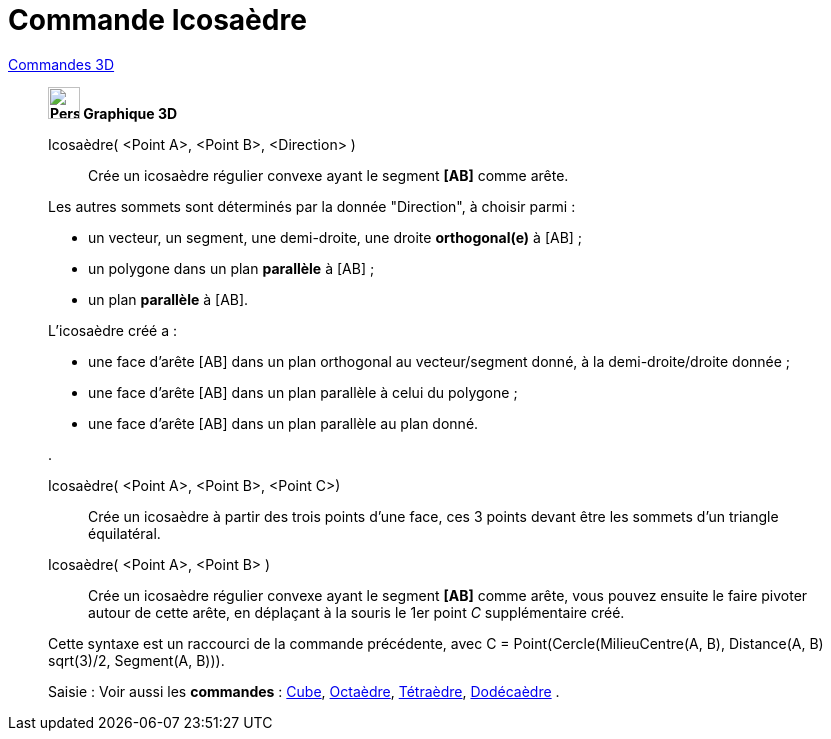 = Commande Icosaèdre
:page-en: commands/Icosahedron
ifdef::env-github[:imagesdir: /fr/modules/ROOT/assets/images]

xref:commands/Commandes_3D.adoc[Commandes 3D] 

_______________________________________
*image:32px-Perspectives_algebra_3Dgraphics.svg.png[Perspectives algebra 3Dgraphics.svg,width=32,height=32] Graphique
3D*

Icosaèdre( <Point A>, <Point B>, <Direction> )::
  Crée un icosaèdre régulier convexe ayant le segment *[AB]* comme arête.

Les autres sommets sont déterminés par la donnée "Direction", à choisir parmi :

* un vecteur, un segment, une demi-droite, une droite *orthogonal(e)* à [AB] ;
* un polygone dans un plan *parallèle* à [AB] ;
* un plan *parallèle* à [AB].

L'icosaèdre créé a :

* une face d'arête [AB] dans un plan orthogonal au vecteur/segment donné, à la demi-droite/droite donnée ;
* une face d'arête [AB] dans un plan parallèle à celui du polygone ;
* une face d'arête [AB] dans un plan parallèle au plan donné.

.

Icosaèdre( <Point A>, <Point B>, <Point C>)::
  Crée un icosaèdre à partir des trois points d'une face, ces 3 points devant être les sommets d'un triangle
  équilatéral.

Icosaèdre( <Point A>, <Point B> )::
  Crée un icosaèdre régulier convexe ayant le segment *[AB]* comme arête, vous pouvez ensuite le faire pivoter autour de
  cette arête, en déplaçant à la souris le 1er point _C_ supplémentaire créé.

Cette syntaxe est un raccourci de la commande précédente, avec [.underline]#C = Point(Cercle(MilieuCentre(A, B), Distance(A, B) sqrt(3)/2, Segment(A, B)))#.

[.kcode]#Saisie :# Voir aussi les *commandes* : xref:/commands/Cube.adoc[Cube], xref:/commands/Octaèdre.adoc[Octaèdre],
xref:/commands/Tétraèdre.adoc[Tétraèdre], xref:/commands/Dodécaèdre.adoc[Dodécaèdre] .

